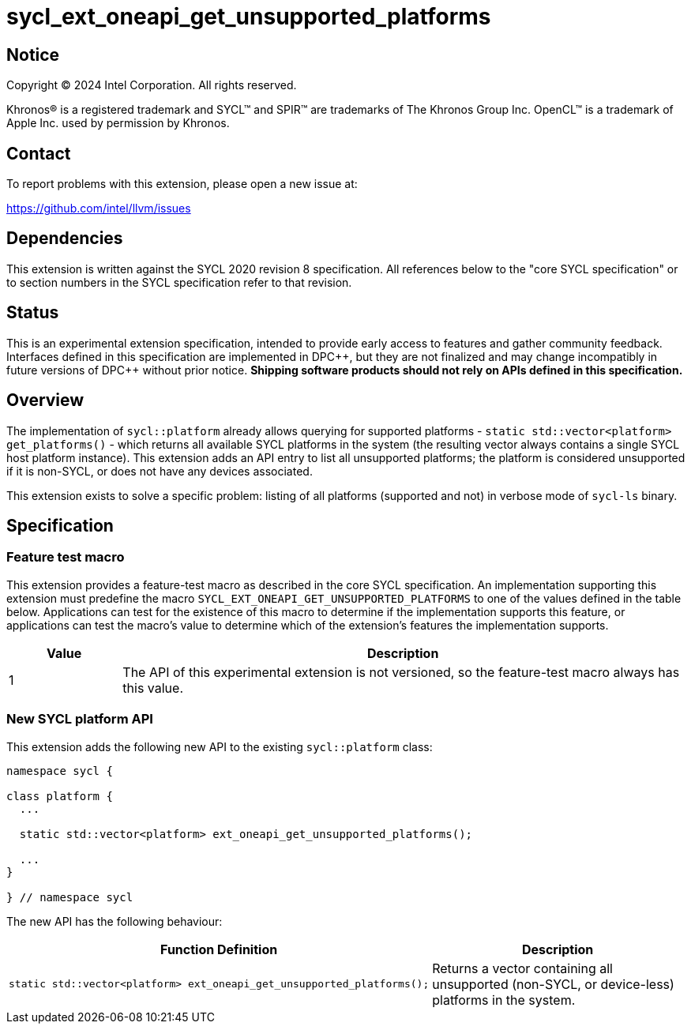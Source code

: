 = sycl_ext_oneapi_get_unsupported_platforms

:source-highlighter: coderay
:coderay-linenums-mode: table

// This section needs to be after the document title.
:doctype: book
:toc2:
:toc: left
:encoding: utf-8
:lang: en
:dpcpp: pass:[DPC++]

// Set the default source code type in this document to C++,
// for syntax highlighting purposes. This is needed because
// docbook uses c++ and html5 uses cpp.
:language: {basebackend@docbook:c++:cpp}


== Notice

[%hardbreaks]
Copyright (C) 2024 Intel Corporation. All rights reserved.

Khronos(R) is a registered trademark and SYCL(TM) and SPIR(TM) are trademarks
of The Khronos Group Inc. OpenCL(TM) is a trademark of Apple Inc. used by
permission by Khronos.


== Contact

To report problems with this extension, please open a new issue at:

https://github.com/intel/llvm/issues


== Dependencies

This extension is written against the SYCL 2020 revision 8 specification. All
references below to the "core SYCL specification" or to section numbers in the
SYCL specification refer to that revision.


== Status

This is an experimental extension specification, intended to provide early
access to features and gather community feedback. Interfaces defined in this
specification are implemented in {dpcpp}, but they are not finalized and may
change incompatibly in future versions of {dpcpp} without prior notice.
*Shipping software products should not rely on APIs defined in this
specification.*


== Overview

The implementation of `sycl::platform` already allows querying for supported
platforms - `static std::vector<platform> get_platforms()` - which returns all
available SYCL platforms in the system (the resulting vector always contains a
single SYCL host platform instance). This extension adds an API entry to list
all unsupported platforms; the platform is considered unsupported if it is
non-SYCL, or does not have any devices associated.

This extension exists to solve a specific problem: listing of all platforms
(supported and not) in verbose mode of `sycl-ls` binary.
  

== Specification

=== Feature test macro

This extension provides a feature-test macro as described in the core SYCL
specification. An implementation supporting this extension must predefine the
macro `SYCL_EXT_ONEAPI_GET_UNSUPPORTED_PLATFORMS` to one of the values defined in
the table below. Applications can test for the existence of this macro to
determine if the implementation supports this feature, or applications can test
the macro's value to determine which of the extension's features the
implementation supports.

[%header,cols="1,5"]
|===
|Value
|Description

|1
|The API of this experimental extension is not versioned, so the feature-test
macro always has this value.
|===

=== New SYCL platform API

This extension adds the following new API to the existing `sycl::platform` class:

[source, c++]
----
namespace sycl {

class platform {
  ...

  static std::vector<platform> ext_oneapi_get_unsupported_platforms();

  ...
}

} // namespace sycl
----

The new API has the following behaviour:

--
[options="header"]
|====
| Function Definition | Description
a| 
[source, c++]
----
static std::vector<platform> ext_oneapi_get_unsupported_platforms();
----
| Returns a vector containing all unsupported (non-SYCL, or device-less)
platforms in the system.

|====
--

